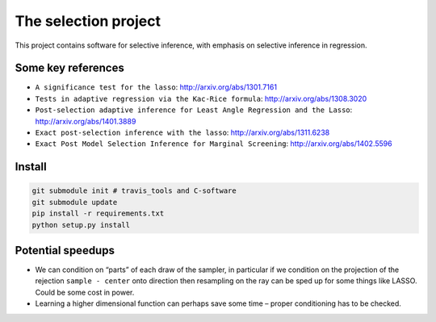 
The selection project
=====================

This project contains software for selective inference, with emphasis on
selective inference in regression.

Some key references
-------------------

-  ``A significance test for the lasso``: http://arxiv.org/abs/1301.7161
-  ``Tests in adaptive regression via the Kac-Rice formula``:
   http://arxiv.org/abs/1308.3020
-  ``Post-selection adaptive inference for Least Angle Regression and the Lasso``:
   http://arxiv.org/abs/1401.3889
-  ``Exact post-selection inference with the lasso``:
   http://arxiv.org/abs/1311.6238
-  ``Exact Post Model Selection Inference for Marginal Screening``:
   http://arxiv.org/abs/1402.5596

Install
-------

.. code:: python

   git submodule init # travis_tools and C-software
   git submodule update
   pip install -r requirements.txt
   python setup.py install

Potential speedups
------------------

-  We can condition on “parts” of each draw of the sampler, in
   particular if we condition on the projection of the rejection
   ``sample - center`` onto direction then resampling on the ray can be
   sped up for some things like LASSO. Could be some cost in power.

-  Learning a higher dimensional function can perhaps save some time –
   proper conditioning has to be checked.


